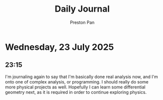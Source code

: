#+TITLE: Daily Journal
#+STARTUP: showeverything
#+DESCRIPTION: My daily journal entry
#+AUTHOR: Preston Pan
#+HTML_HEAD: <link rel="stylesheet" type="text/css" href="../style.css" />
#+html_head: <script src="https://polyfill.io/v3/polyfill.min.js?features=es6"></script>
#+html_head: <script id="MathJax-script" async src="https://cdn.jsdelivr.net/npm/mathjax@3/es5/tex-mml-chtml.js"></script>
#+options: broken-links:t
* Wednesday, 23 July 2025
** 23:15 
I'm journaling again to say that I'm basically done real analysis now, and I'm onto
one of complex analysis, or programming. I should really do some more physical projects as well.
Hopefully I can learn some differential geometry next, as it is required in order to continue exploring
physics.
